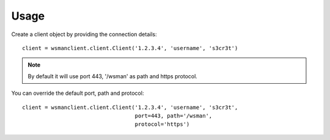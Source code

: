 Usage
-----

Create a client object by providing the connection details::

    client = wsmanclient.client.Client('1.2.3.4', 'username', 's3cr3t')

.. note::
    By default it will use port 443, '/wsman' as path and https protocol.

You can override the default port, path and protocol::

    client = wsmanclient.client.Client('1.2.3.4', 'username', 's3cr3t',
                                       port=443, path='/wsman',
                                       protocol='https')
